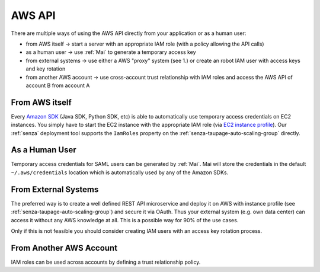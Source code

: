 =======
AWS API
=======

There are multiple ways of using the AWS API directly from your application or as a human user:

* from AWS itself -> start a server with an appropriate IAM role (with a policy allowing the API calls)
* as a human user -> use :ref:`Mai` to generate a temporary access key
* from external systems -> use either a AWS "proxy" system (see 1.) or create an robot IAM user with access keys and key rotation
* from another AWS account -> use cross-account trust relationship with IAM roles and access the AWS API of account B from account A

From AWS itself
===============

Every `Amazon SDK`_ (Java SDK, Python SDK, etc) is able to automatically use temporary access credentials on EC2 instances.
You simply have to start the EC2 instance with the appropriate IAM role (via `EC2 instance profile`_).
Our :ref:`senza` deployment tool supports the ``IamRoles`` property on the :ref:`senza-taupage-auto-scaling-group` directly.

As a Human User
===============

Temporary access credentials for SAML users can be generated by :ref:`Mai`. Mai will store the credentials in the default ``~/.aws/credentials`` location which
is automatically used by any of the Amazon SDKs.


From External Systems
=====================

The preferred way is to create a well defined REST API microservice and deploy it on AWS with instance profile (see :ref:`senza-taupage-auto-scaling-group`) and
secure it via OAuth. Thus your external system (e.g. own data center) can access it without any AWS knowledge at all.
This is a possible way for 90% of the use cases.

Only if this is not feasible you should consider creating IAM users with an access key rotation process.

From Another AWS Account
========================

IAM roles can be used across accounts by defining a trust relationship policy.

.. _Amazon SDK: https://aws.amazon.com/tools/
.. _EC2 instance profile: http://docs.aws.amazon.com/IAM/latest/UserGuide/roles-usingrole-ec2instance.html

